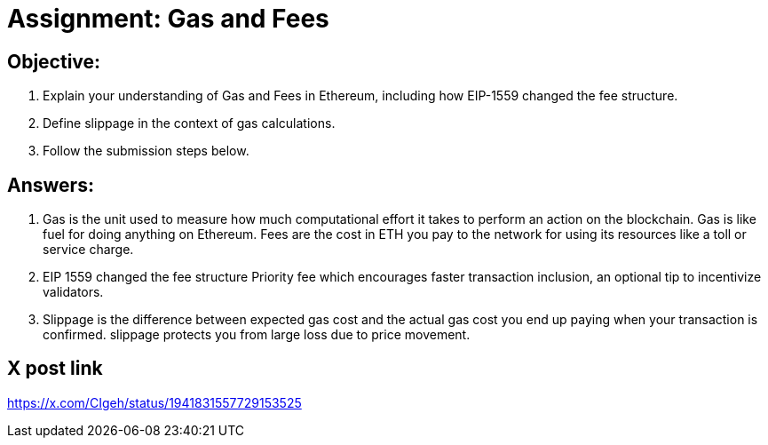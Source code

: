 # Assignment: Gas and Fees

## Objective:

1. Explain your understanding of Gas and Fees in Ethereum, including how EIP-1559 changed the fee structure.
2. Define slippage in the context of gas calculations.
3. Follow the submission steps below.

## Answers:

1. Gas is the unit used to measure how much computational effort it takes to perform an action on the blockchain. Gas is like fuel for doing anything on Ethereum. Fees are the cost in ETH you pay to the network for using its resources like a toll or service charge. 
2. EIP 1559 changed the fee structure Priority fee which encourages faster transaction inclusion, an optional tip to incentivize validators. 
3. Slippage is the difference between expected gas cost and the actual gas cost you end up paying when your transaction is confirmed. slippage protects you from large loss due to price movement.

## X post link
https://x.com/CIgeh/status/1941831557729153525 
